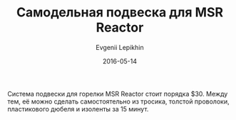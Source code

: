 #+TITLE:       Самодельная подвеска для MSR Reactor
#+AUTHOR:      Evgenii Lepikhin
#+EMAIL:       e.lepikhin@corp.mail.ru
#+DATE:        2016-05-14
#+URI:         /blog/%y/%m/%d/подвеска-для-msr-reactor
#+KEYWORDS:    DIY, снаряжение, MSR Reactor
#+TAGS:        DIY, снаряжение
#+LANGUAGE:    ru
#+OPTIONS:     H:3 num:nil toc:nil \n:nil ::t |:t ^:nil -:nil f:t *:t <:t
#+DESCRIPTION: Самодельная подвеска для горелки MSR Reactor

Система подвески для горелки MSR Reactor стоит порядка $30. Между тем,
её можно сделать самостоятельно из тросика, толстой проволоки,
пластикового дюбеля и изоленты за 15 минут.

[[file:images/MSR-Reactor-hanging1.jpg]]
[[file:images/MSR-Reactor-hanging2.jpg]]
[[file:images/MSR-Reactor-hanging3.jpg]]
[[file:images/MSR-Reactor-hanging4.jpg]]
